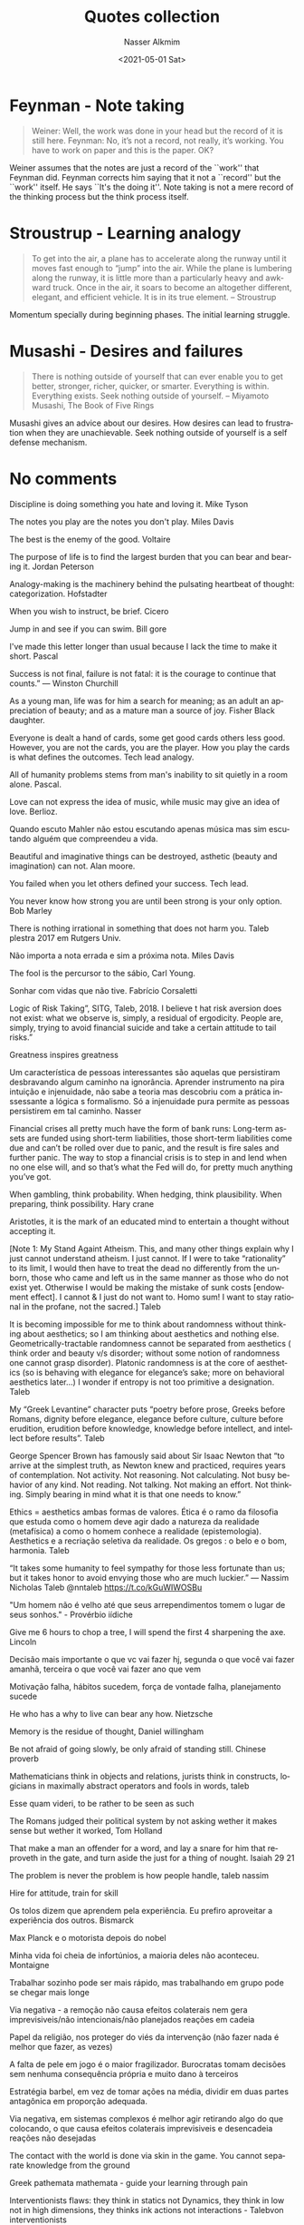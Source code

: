 #+options: ':nil *:t -:t ::t <:t H:3 \n:nil ^:t arch:headline
#+options: author:t broken-links:nil c:nil creator:nil
#+options: d:(not "LOGBOOK") date:t e:t email:nil f:t inline:t num:t
#+options: p:nil pri:nil prop:nil stat:t tags:t tasks:t tex:t
#+options: timestamp:t title:t toc:t todo:t |:t
#+title: Quotes collection
#+date: <2021-05-01 Sat>
#+author: Nasser Alkmim
#+email: nasser.alkmim@gmail.com
#+language: en
#+select_tags: export
#+exclude_tags: noexport
#+creator: Emacs 27.2 (Org mode 9.4.5)
#+draft: t
#+tags[]: favorites quotes essays
#+toc: t
* Feynman - Note taking

#+begin_quote
Weiner: Well, the work was done in your head but the record of it is still here.
Feynman: No, it’s not a record, not really, it’s working. You have to work on paper and this is the paper. OK?
#+end_quote

Weiner assumes that the notes are just a record of the ``work'' that Feynman did.
Feynman corrects him saying that it not a ``record'' but the ``work'' itself.
He says ``It's the doing it''.
Note taking is not a mere record of the thinking process but the think process itself.

* Stroustrup - Learning analogy

#+begin_quote
To get into the air, a plane has to accelerate along the runway until
it moves fast enough to “jump” into the air. While the plane is
lumbering along the runway, it is little more than a particularly
heavy and awkward truck. Once in the air, it soars to become an
altogether different, elegant, and efficient vehicle. It is in its
true element. -- Stroustrup
#+end_quote

Momentum specially during beginning phases.
The initial learning struggle.

* Musashi - Desires and failures

#+begin_quote
There is nothing outside of yourself that can ever enable you to get better, stronger, richer, quicker, or smarter. Everything is within. Everything exists. Seek nothing outside of yourself. -- Miyamoto Musashi, The Book of Five Rings
#+end_quote

Musashi gives an advice about our desires.
How desires can lead to frustration when they are unachievable.
Seek nothing outside of yourself is a self defense mechanism.

* No comments

Discipline is doing something you hate and loving it. Mike Tyson

The notes you play are the notes you don't play. Miles Davis

The best is the enemy of the good. Voltaire

The purpose of life is to find the largest burden that you can bear and bearing it. Jordan Peterson

Analogy-making is the machinery behind the pulsating heartbeat of thought: categorization. Hofstadter

When you wish to instruct, be brief. Cicero

Jump in and see if you can swim. Bill gore

I've made this letter longer than usual because I lack the time to make it short. Pascal

Success is not final, failure is not fatal: it is the courage to continue that counts.” — Winston Churchill

As a young man, life was for him a search for meaning; as an adult an appreciation of beauty; and as a mature man a source of joy. Fisher Black daughter.

Everyone is dealt a hand of cards, some get good cards others less good. However, you are not the cards, you are the player. How you play the cards is what defines the outcomes. Tech lead analogy.

All of humanity problems stems from man's inability to sit quietly in a room alone. Pascal.

Love can not express the idea of music, while music may give an idea of love. Berlioz.

Quando escuto Mahler não estou escutando apenas música mas sim escutando alguém que compreendeu a vida.

Beautiful and imaginative things can be destroyed, asthetic (beauty and imagination) can not. Alan moore.

You failed when you let others defined your success. Tech lead.

You never know how strong you are until been strong is your only option. Bob Marley

There is nothing irrational in something that does not harm you. Taleb plestra 2017 em Rutgers Univ.

Não importa a nota errada e sim a próxima nota. Miles Davis

The fool is the percursor to the sábio, Carl Young.

Sonhar com vidas que não tive. Fabrício Corsaletti

Logic of Risk Taking”, SITG, Taleb, 2018. I believe t  hat risk aversion does not exist: what we observe is, simply, a residual of ergodicity. People are, simply, trying to avoid financial suicide and take a certain attitude to tail risks.”

Greatness inspires greatness

Um característica de pessoas interessantes são aquelas que persistiram desbravando algum caminho na ignorância. Aprender  instrumento na pira intuição e injenuidade, não sabe a teoria mas descobriu com a prática inssessante a lógica s formalismo. Só a injenuidade pura permite as pessoas persistirem em tal caminho. Nasser

Financial crises all pretty much have the form of bank runs: Long-term assets are funded using short-term liabilities, those short-term liabilities come due and can’t be rolled over due to panic, and the result is fire sales and further panic. The way to stop a financial crisis is to step in and lend when no one else will, and so that’s what the Fed will do, for pretty much anything you’ve got.

When gambling, think probability. When hedging, think plausibility. When preparing, think possibility. Hary crane

Aristotles, it is the mark of an educated mind to entertain a thought without accepting it.

[Note 1: My Stand Againt Atheism. This, and many other things explain why I just cannot understand atheism. I just cannot. If I were to take “rationality” to its limit, I would then have to treat the dead no differently from the unborn, those who came and left us in the same manner as those who do not exist yet. Otherwise I would be making the mistake of sunk costs [endowment effect]. I cannot & I just do not want to. Homo sum! I want to stay rational in the profane, not the sacred.] Taleb

It is becoming impossible for me to think about randomness without thinking about aesthetics; so I am thinking about aesthetics and nothing else. Geometrically-tractable randomness cannot be separated from aesthetics ( think order and beauty v/s disorder; without some notion of randomness one cannot grasp disorder). Platonic randomness is at the core of aesthetics (so is behaving with elegance for elegance’s sake; more on behavioral aesthetics later...) I wonder if entropy is not too primitive a designation. Taleb

My “Greek Levantine” character puts “poetry before prose, Greeks before Romans, dignity before elegance, elegance before culture, culture before erudition, erudition before knowledge, knowledge before intellect, and intellect before results”. Taleb

George Spencer Brown has famously said about Sir Isaac Newton that  “to arrive at the simplest truth, as Newton knew and practiced, requires years of contemplation. Not activity. Not reasoning. Not calculating.  Not busy behavior of any kind. Not reading. Not talking. Not making an effort. Not thinking. Simply bearing in mind what it is that one needs to know.”

Ethics = aesthetics ambas formas de valores. Ética é o ramo da filosofia que estuda como o homem deve agir dado a natureza da realidade (metafísica) a como o homem conhece a realidade (epistemologia). Aesthetics e a recriação seletiva da realidade. Os gregos : o belo e o bom, harmonia. Taleb

“It takes some humanity to feel sympathy for those less fortunate than us; but it takes honor to avoid envying those who are much luckier.” — Nassim Nicholas Taleb @nntaleb https://t.co/kGuWIWOSBu

"Um homem não é velho até que seus arrependimentos tomem o lugar de seus sonhos." - Provérbio iídiche

Give me 6 hours to chop a tree, I will spend the first 4 sharpening the axe. Lincoln

Decisão mais importante o que vc vai fazer hj, segunda o que você vai fazer amanhã, terceira o que você vai fazer ano que vem

Motivação falha, hábitos sucedem, força de vontade falha, planejamento sucede

He who has a why to live can bear any how. Nietzsche

Memory is the residue of thought, Daniel willingham

Be not afraid of going slowly, be only afraid of standing still. Chinese proverb

Mathematicians think in objects and relations, jurists think in constructs, logicians in maximally abstract operators and fools in words, taleb

Esse quam videri, to be rather to be seen as such

The Romans judged their political system by not asking wether it makes sense but wether it worked, Tom Holland

That make a man an offender for a word, and lay a snare for him that reproveth in the gate, and turn aside the just for a thing of nought. Isaiah 29 21

The problem is never the problem is how people handle, taleb nassim

Hire for attitude, train for skill

Os tolos dizem que aprendem pela experiência. Eu prefiro aproveitar a experiência dos outros. Bismarck

Max Planck e o motorista depois do nobel

Minha vida foi cheia de infortúnios, a maioria deles  não aconteceu. Montaigne

Trabalhar sozinho pode ser mais rápido, mas trabalhando em grupo pode se chegar mais longe

Via negativa - a remoção não causa efeitos colaterais nem gera imprevisiveis/não intencionais/não planejados reações em cadeia

Papel da religião, nos proteger do viés da intervenção (não fazer nada é melhor que fazer, as vezes)

A falta de pele em jogo é o maior fragilizador. Burocratas tomam decisões sem nenhuma consequência própria e muito dano à terceiros

Estratégia barbel, em vez de tomar ações na média, dividir em duas partes antagônica em proporção adequada.

Via negativa, em sistemas complexos é melhor agir retirando algo do que colocando, o que causa efeitos colaterais imprevisiveis e desencadeia reações não desejadas

The contact with the world is done via skin in the game. You cannot separate knowledge from the ground

Greek pathemata mathemata - guide your learning through pain

Interventionists flaws: they think in statics not Dynamics, they think in low not in high dimensions, they thinks ink actions not interactions - Talebvon interventionists

God has nothing to do with religion and religion has nothing to do with God and both has nothing to do with me

Don't live for golden handcuffs

Final fantasy 8 was the best one

O mundo quer ser enganado, Kierkegaard

Eu sou otimista, não veja utilidade nenhuma ser outra coisa, Churchill

Try and fail is very different than fail to try, Chester Bernard

All human knowledge is uncertain, inexact and partial. Bertrand Russell

The heart has its reasons which reasons knows nothing of. Blaise Pascal

It is better to be asked why there is no statue in your name than why there is one. Cato

It is possible to make no mistakes and lose. That is not failure; that is life. Cpt. Jean-Luc Picard
